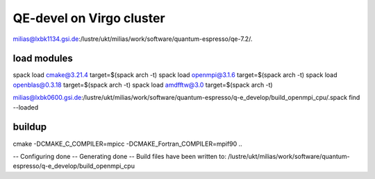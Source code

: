 =========================
QE-devel on Virgo cluster
=========================

milias@lxbk1134.gsi.de:/lustre/ukt/milias/work/software/quantum-espresso/qe-7.2/.


load modules
~~~~~~~~~~~~
spack load cmake@3.21.4 target=$(spack arch -t)
spack load openmpi@3.1.6 target=$(spack arch -t)
spack load openblas@0.3.18 target=$(spack arch -t)
spack load amdfftw@3.0 target=$(spack arch -t)

milias@lxbk0600.gsi.de:/lustre/ukt/milias/work/software/quantum-espresso/q-e_develop/build_openmpi_cpu/.spack find --loaded


buildup
~~~~~~~
cmake -DCMAKE_C_COMPILER=mpicc -DCMAKE_Fortran_COMPILER=mpif90  ..

-- Configuring done
-- Generating done
-- Build files have been written to: /lustre/ukt/milias/work/software/quantum-espresso/q-e_develop/build_openmpi_cpu

